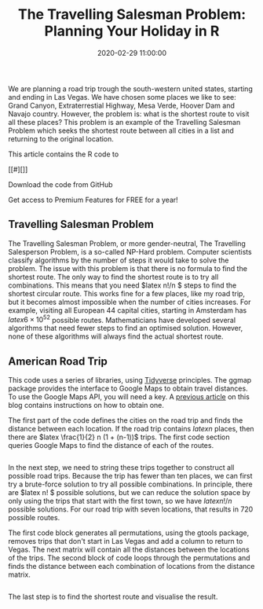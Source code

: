 #+title: The Travelling Salesman Problem: Planning Your Holiday in R
#+date: 2020-02-29 11:00:00
#+lastmod: 2020-07-18
#+categories[]: The-Devil-is-in-the-Data
#+tags[]: R-Language
#+draft: true

We are planning a road trip trough the south-western united states,
starting and ending in Las Vegas. We have chosen some places we like to
see: Grand Canyon, Extraterrestial Highway, Mesa Verde, Hoover Dam and
Navajo country. However, the problem is: what is the shortest route to
visit all these places? This problem is an example of the Travelling
Salesman Problem which seeks the shortest route between all cities in a
list and returning to the original location.

This article contains the R code to

[[#][]]

****** Download the code from GitHub
       :PROPERTIES:
       :CUSTOM_ID: download-the-code-from-github
       :CLASS: uagb-marketing-btn__title
       :END:

Get access to Premium Features for FREE for a year!

** Travelling Salesman Problem
   :PROPERTIES:
   :CUSTOM_ID: travelling-salesman-problem
   :END:

The Travelling Salesman Problem, or more gender-neutral, The Travelling
Salesperson Problem, is a so-called NP-Hard problem. Computer scientists
classify algorithms by the number of steps it would take to solve the
problem. The issue with this problem is that there is no formula to find
the shortest route. The only way to find the shortest route is to try
all combinations. This means that you need $latex n!/n $ steps to find
the shortest circular route. This works fine for a few places, like my
road trip, but it becomes almost impossible when the number of cities
increases. For example, visiting all European 44 capital cities,
starting in Amsterdam has $latex 6\times10^{52}$ possible routes.
Mathematicians have developed several algorithms that need fewer steps
to find an optimised solution. However, none of these algorithms will
always find the actual shortest route.

** American Road Trip
   :PROPERTIES:
   :CUSTOM_ID: american-road-trip
   :END:

This code uses a series of libraries, using
[[https://tidyverse.org/][Tidyverse]] principles. The ggmap package
provides the interface to Google Maps to obtain travel distances. To use
the Google Maps API, you will need a key. A
[[https://lucidmanager.org/geocoding-with-ggmap/][previous article]] on
this blog contains instructions on how to obtain one.

The first part of the code defines the cities on the road trip and finds
the distance between each location. If the road trip contains $latex n$
places, then there are $latex \frac{1}{2} n (1 + (n-1))$ trips. The
first code section queries Google Maps to find the distance of each of
the routes.

#+BEGIN_EXAMPLE
#+END_EXAMPLE

In the next step, we need to string these trips together to construct
all possible road trips. Because the trip has fewer than ten places, we
can first try a brute-force solution to try all possible combinations.
In principle, there are $latex n! $ possible solutions, but we can
reduce the solution space by only using the trips that start with the
first town, so we have $latex n!/n$ possible solutions. For our road
trip with seven locations, that results in 720 possible routes.

The first code block generates all permutations, using the gtools
package, removes trips that don't start in Las Vegas and add a column to
return to Vegas. The next matrix will contain all the distances between
the locations of the trips. The second block of code loops through the
permutations and finds the distance between each combination of
locations from the distance matrix.

#+BEGIN_EXAMPLE
#+END_EXAMPLE

The last step is to find the shortest route and visualise the result.
